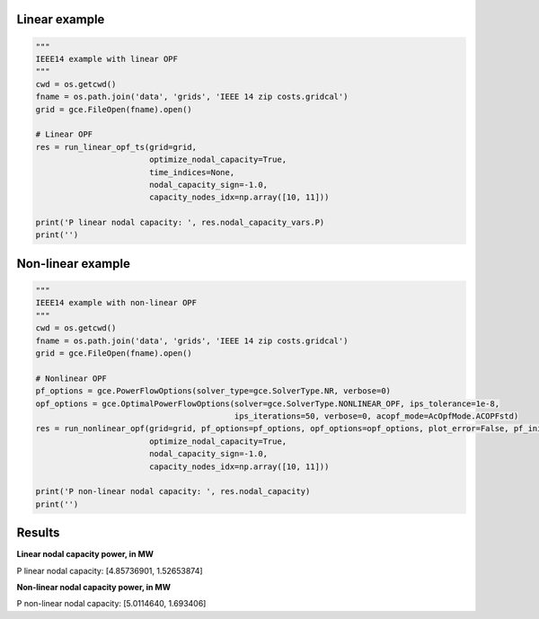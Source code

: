 Linear example
^^^^^^^^^^^^^^^^^^^^^^^^^^^^^^^^^^^^^^^^^^^^^^^^^^^^^^^^^^^^

.. code-block:: python

    """
    IEEE14 example with linear OPF
    """
    cwd = os.getcwd()
    fname = os.path.join('data', 'grids', 'IEEE 14 zip costs.gridcal')
    grid = gce.FileOpen(fname).open()

    # Linear OPF
    res = run_linear_opf_ts(grid=grid,
                            optimize_nodal_capacity=True,
                            time_indices=None,
                            nodal_capacity_sign=-1.0,
                            capacity_nodes_idx=np.array([10, 11]))

    print('P linear nodal capacity: ', res.nodal_capacity_vars.P)
    print('')


Non-linear example
^^^^^^^^^^^^^^^^^^^^^^^^^^^^^^^^^^^^^^^^^^^^^^^^^^^^^^^^^^^^

.. code-block:: python

    """
    IEEE14 example with non-linear OPF
    """
    cwd = os.getcwd()
    fname = os.path.join('data', 'grids', 'IEEE 14 zip costs.gridcal')
    grid = gce.FileOpen(fname).open()

    # Nonlinear OPF
    pf_options = gce.PowerFlowOptions(solver_type=gce.SolverType.NR, verbose=0)
    opf_options = gce.OptimalPowerFlowOptions(solver=gce.SolverType.NONLINEAR_OPF, ips_tolerance=1e-8,
                                              ips_iterations=50, verbose=0, acopf_mode=AcOpfMode.ACOPFstd)
    res = run_nonlinear_opf(grid=grid, pf_options=pf_options, opf_options=opf_options, plot_error=False, pf_init=True,
                            optimize_nodal_capacity=True,
                            nodal_capacity_sign=-1.0,
                            capacity_nodes_idx=np.array([10, 11]))

    print('P non-linear nodal capacity: ', res.nodal_capacity)
    print('')


Results
^^^^^^^^^^^^^^^^^^^^^^^^^^^^^^^^^^^^^^^^^^^^^^^^^^^^^^^^^^^^

**Linear nodal capacity power, in MW**

P linear nodal capacity: [4.85736901, 1.52653874]

**Non-linear nodal capacity power, in MW**

P non-linear nodal capacity: [5.0114640, 1.693406]

